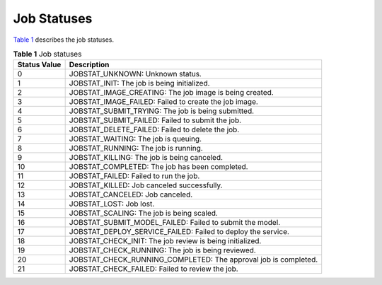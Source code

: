 Job Statuses
============

`Table 1 <#modelarts030074enustopic0131326476enustopic0105159288table21749790153351>`__ describes the job statuses.



.. _modelarts030074enustopic0131326476enustopic0105159288table21749790153351:

.. table:: **Table 1** Job statuses

   +--------------+-----------------------------------------------------------------+
   | Status Value | Description                                                     |
   +==============+=================================================================+
   | 0            | JOBSTAT_UNKNOWN: Unknown status.                                |
   +--------------+-----------------------------------------------------------------+
   | 1            | JOBSTAT_INIT: The job is being initialized.                     |
   +--------------+-----------------------------------------------------------------+
   | 2            | JOBSTAT_IMAGE_CREATING: The job image is being created.         |
   +--------------+-----------------------------------------------------------------+
   | 3            | JOBSTAT_IMAGE_FAILED: Failed to create the job image.           |
   +--------------+-----------------------------------------------------------------+
   | 4            | JOBSTAT_SUBMIT_TRYING: The job is being submitted.              |
   +--------------+-----------------------------------------------------------------+
   | 5            | JOBSTAT_SUBMIT_FAILED: Failed to submit the job.                |
   +--------------+-----------------------------------------------------------------+
   | 6            | JOBSTAT_DELETE_FAILED: Failed to delete the job.                |
   +--------------+-----------------------------------------------------------------+
   | 7            | JOBSTAT_WAITING: The job is queuing.                            |
   +--------------+-----------------------------------------------------------------+
   | 8            | JOBSTAT_RUNNING: The job is running.                            |
   +--------------+-----------------------------------------------------------------+
   | 9            | JOBSTAT_KILLING: The job is being canceled.                     |
   +--------------+-----------------------------------------------------------------+
   | 10           | JOBSTAT_COMPLETED: The job has been completed.                  |
   +--------------+-----------------------------------------------------------------+
   | 11           | JOBSTAT_FAILED: Failed to run the job.                          |
   +--------------+-----------------------------------------------------------------+
   | 12           | JOBSTAT_KILLED: Job canceled successfully.                      |
   +--------------+-----------------------------------------------------------------+
   | 13           | JOBSTAT_CANCELED: Job canceled.                                 |
   +--------------+-----------------------------------------------------------------+
   | 14           | JOBSTAT_LOST: Job lost.                                         |
   +--------------+-----------------------------------------------------------------+
   | 15           | JOBSTAT_SCALING: The job is being scaled.                       |
   +--------------+-----------------------------------------------------------------+
   | 16           | JOBSTAT_SUBMIT_MODEL_FAILED: Failed to submit the model.        |
   +--------------+-----------------------------------------------------------------+
   | 17           | JOBSTAT_DEPLOY_SERVICE_FAILED: Failed to deploy the service.    |
   +--------------+-----------------------------------------------------------------+
   | 18           | JOBSTAT_CHECK_INIT: The job review is being initialized.        |
   +--------------+-----------------------------------------------------------------+
   | 19           | JOBSTAT_CHECK_RUNNING: The job is being reviewed.               |
   +--------------+-----------------------------------------------------------------+
   | 20           | JOBSTAT_CHECK_RUNNING_COMPLETED: The approval job is completed. |
   +--------------+-----------------------------------------------------------------+
   | 21           | JOBSTAT_CHECK_FAILED: Failed to review the job.                 |
   +--------------+-----------------------------------------------------------------+


